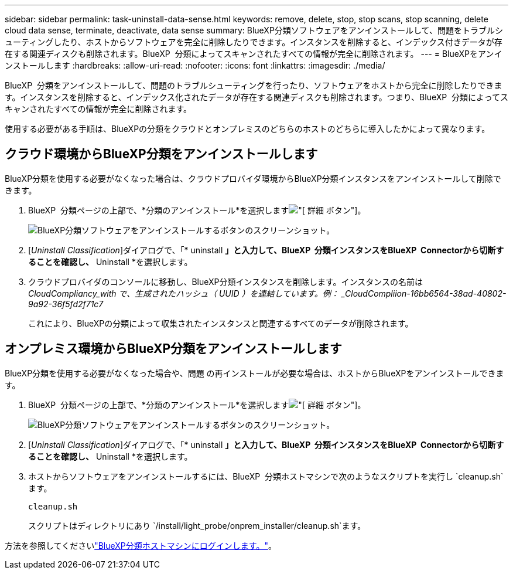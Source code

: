 ---
sidebar: sidebar 
permalink: task-uninstall-data-sense.html 
keywords: remove, delete, stop, stop scans, stop scanning, delete cloud data sense, terminate, deactivate, data sense 
summary: BlueXP分類ソフトウェアをアンインストールして、問題をトラブルシューティングしたり、ホストからソフトウェアを完全に削除したりできます。インスタンスを削除すると、インデックス付きデータが存在する関連ディスクも削除されます。BlueXP  分類によってスキャンされたすべての情報が完全に削除されます。 
---
= BlueXPをアンインストールします
:hardbreaks:
:allow-uri-read: 
:nofooter: 
:icons: font
:linkattrs: 
:imagesdir: ./media/


[role="lead"]
BlueXP  分類をアンインストールして、問題のトラブルシューティングを行ったり、ソフトウェアをホストから完全に削除したりできます。インスタンスを削除すると、インデックス化されたデータが存在する関連ディスクも削除されます。つまり、BlueXP  分類によってスキャンされたすべての情報が完全に削除されます。

使用する必要がある手順は、BlueXPの分類をクラウドとオンプレミスのどちらのホストのどちらに導入したかによって異なります。



== クラウド環境からBlueXP分類をアンインストールします

BlueXP分類を使用する必要がなくなった場合は、クラウドプロバイダ環境からBlueXP分類インスタンスをアンインストールして削除できます。

. BlueXP  分類ページの上部で、*分類のアンインストール*を選択しますimage:button-gallery-options.gif["[ 詳細 ] ボタン"]。
+
image:screenshot-compliance-uninstall.png["BlueXP分類ソフトウェアをアンインストールするボタンのスクリーンショット。"]

. [_Uninstall Classification_]ダイアログで、「* uninstall *」と入力して、BlueXP  分類インスタンスをBlueXP  Connectorから切断することを確認し、* Uninstall *を選択します。
. クラウドプロバイダのコンソールに移動し、BlueXP分類インスタンスを削除します。インスタンスの名前は _CloudCompliancy_with で、生成されたハッシュ（ UUID ）を連結しています。例： _CloudCompliion-16bb6564-38ad-40802-9a92-36f5fd2f71c7_
+
これにより、BlueXPの分類によって収集されたインスタンスと関連するすべてのデータが削除されます。





== オンプレミス環境からBlueXP分類をアンインストールします

BlueXP分類を使用する必要がなくなった場合や、問題 の再インストールが必要な場合は、ホストからBlueXPをアンインストールできます。

. BlueXP  分類ページの上部で、*分類のアンインストール*を選択しますimage:button-gallery-options.gif["[ 詳細 ] ボタン"]。
+
image:screenshot-compliance-uninstall.png["BlueXP分類ソフトウェアをアンインストールするボタンのスクリーンショット。"]

. [_Uninstall Classification_]ダイアログで、「* uninstall *」と入力して、BlueXP  分類インスタンスをBlueXP  Connectorから切断することを確認し、* Uninstall *を選択します。
. ホストからソフトウェアをアンインストールするには、BlueXP  分類ホストマシンで次のようなスクリプトを実行し `cleanup.sh`ます。
+
[source, cli]
----
cleanup.sh
----
+
スクリプトはディレクトリにあり `/install/light_probe/onprem_installer/cleanup.sh`ます。



方法を参照してくださいlink:reference-log-in-to-instance.html["BlueXP分類ホストマシンにログインします。"]。
